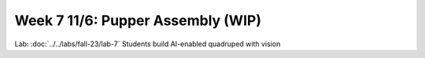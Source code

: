Week 7 11/6: Pupper Assembly (WIP)
=======================================

.. contents:: :depth: 2

Lab: :doc:`../../labs/fall-23/lab-7` Students build AI-enabled quadruped with vision
